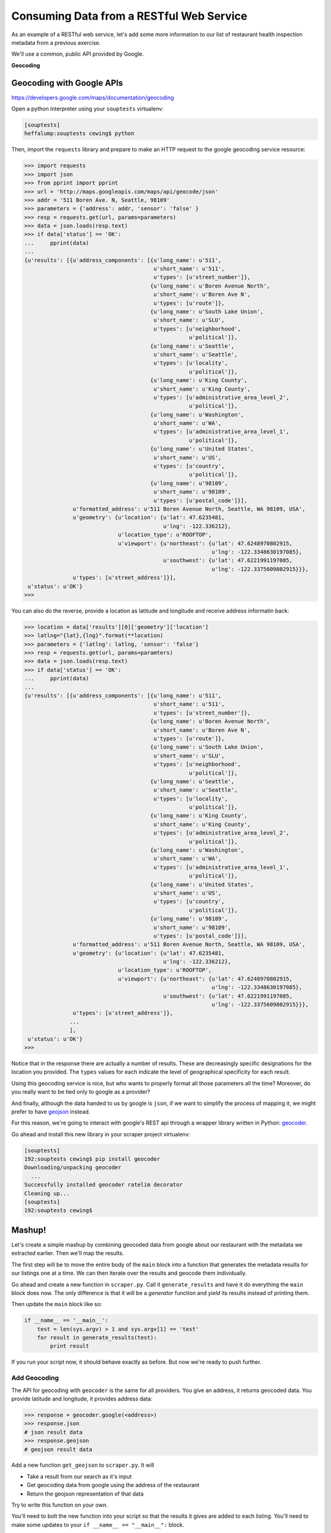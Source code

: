 .. _rest_exercise:

*****************************************
Consuming Data from a RESTful Web Service
*****************************************

As an example of a RESTful web service, let's add some more information to our
list of restaurant health inspection metadata from a previous exercise.

We'll use a common, public API provided by Google.

.. rst-class:: centered

**Geocoding**

Geocoding with Google APIs
==========================

https://developers.google.com/maps/documentation/geocoding

Open a python interpreter using your ``souptests`` virtualenv:

.. code-block:: bash

    [souptests]
    heffalump:souptests cewing$ python

Then, import the ``requests`` library and prepare to make an HTTP request to
the google geocoding service resource:

.. code-block:: pycon

    >>> import requests
    >>> import json
    >>> from pprint import pprint
    >>> url = 'http://maps.googleapis.com/maps/api/geocode/json'
    >>> addr = '511 Boren Ave. N, Seattle, 98109'
    >>> parameters = {'address': addr, 'sensor': 'false' }
    >>> resp = requests.get(url, params=parameters)
    >>> data = json.loads(resp.text)
    >>> if data['status'] == 'OK':
    ...     pprint(data)
    ...
    {u'results': [{u'address_components': [{u'long_name': u'511',
                                            u'short_name': u'511',
                                            u'types': [u'street_number']},
                                           {u'long_name': u'Boren Avenue North',
                                            u'short_name': u'Boren Ave N',
                                            u'types': [u'route']},
                                           {u'long_name': u'South Lake Union',
                                            u'short_name': u'SLU',
                                            u'types': [u'neighborhood',
                                                       u'political']},
                                           {u'long_name': u'Seattle',
                                            u'short_name': u'Seattle',
                                            u'types': [u'locality',
                                                       u'political']},
                                           {u'long_name': u'King County',
                                            u'short_name': u'King County',
                                            u'types': [u'administrative_area_level_2',
                                                       u'political']},
                                           {u'long_name': u'Washington',
                                            u'short_name': u'WA',
                                            u'types': [u'administrative_area_level_1',
                                                       u'political']},
                                           {u'long_name': u'United States',
                                            u'short_name': u'US',
                                            u'types': [u'country',
                                                       u'political']},
                                           {u'long_name': u'98109',
                                            u'short_name': u'98109',
                                            u'types': [u'postal_code']}],
                   u'formatted_address': u'511 Boren Avenue North, Seattle, WA 98109, USA',
                   u'geometry': {u'location': {u'lat': 47.6235481,
                                               u'lng': -122.336212},
                                 u'location_type': u'ROOFTOP',
                                 u'viewport': {u'northeast': {u'lat': 47.6248970802915,
                                                              u'lng': -122.3348630197085},
                                               u'southwest': {u'lat': 47.6221991197085,
                                                              u'lng': -122.3375609802915}}},
                   u'types': [u'street_address']}],
     u'status': u'OK'}
    >>>

You can also do the reverse, provide a location as latitude and longitude and
receive address informatin back:

.. code-block:: pycon

    >>> location = data['results'][0]['geometry']['location']
    >>> latlng="{lat},{lng}".format(**location)
    >>> parameters = {'latlng': latlng, 'sensor': 'false'}
    >>> resp = requests.get(url, params=paramters)
    >>> data = json.loads(resp.text)
    >>> if data['status'] == 'OK':
    ...     pprint(data)
    ...
    {u'results': [{u'address_components': [{u'long_name': u'511',
                                            u'short_name': u'511',
                                            u'types': [u'street_number']},
                                           {u'long_name': u'Boren Avenue North',
                                            u'short_name': u'Boren Ave N',
                                            u'types': [u'route']},
                                           {u'long_name': u'South Lake Union',
                                            u'short_name': u'SLU',
                                            u'types': [u'neighborhood',
                                                       u'political']},
                                           {u'long_name': u'Seattle',
                                            u'short_name': u'Seattle',
                                            u'types': [u'locality',
                                                       u'political']},
                                           {u'long_name': u'King County',
                                            u'short_name': u'King County',
                                            u'types': [u'administrative_area_level_2',
                                                       u'political']},
                                           {u'long_name': u'Washington',
                                            u'short_name': u'WA',
                                            u'types': [u'administrative_area_level_1',
                                                       u'political']},
                                           {u'long_name': u'United States',
                                            u'short_name': u'US',
                                            u'types': [u'country',
                                                       u'political']},
                                           {u'long_name': u'98109',
                                            u'short_name': u'98109',
                                            u'types': [u'postal_code']}],
                   u'formatted_address': u'511 Boren Avenue North, Seattle, WA 98109, USA',
                   u'geometry': {u'location': {u'lat': 47.6235481,
                                               u'lng': -122.336212},
                                 u'location_type': u'ROOFTOP',
                                 u'viewport': {u'northeast': {u'lat': 47.6248970802915,
                                                              u'lng': -122.3348630197085},
                                               u'southwest': {u'lat': 47.6221991197085,
                                                              u'lng': -122.3375609802915}}},
                   u'types': [u'street_address']},
                  ...
                  ],
     u'status': u'OK'}
    >>>

Notice that in the response there are actually a number of results.  These are
decreasingly specific designations for the location you provided.  The
``types`` values for each indicate the level of geographical specificity for
each result.

Using this geocoding service is nice, but who wants to properly format all
those parameters all the time?  Moreover, do you really want to be tied only to
google as a provider?

And finally, although the data handed to us by google is ``json``, if we want
to simplify the process of mapping it, we might prefer to have `geojson`_
instead.

For this reason, we're going to interact with google's REST api through a
wrapper library written in Python: `geocoder`_.

.. _geocoder: http://geocoder.readthedocs.org/en/latest/
.. _geojson: http://geojson.org

Go ahead and install this new library in your scraper project virtualenv:

.. code-block:: bash

    [souptests]
    192:souptests cewing$ pip install geocoder
    Downloading/unpacking geocoder
      ...
    Successfully installed geocoder ratelim decorator
    Cleaning up...
    [souptests]
    192:souptests cewing$

Mashup!
=======

Let's create a simple mashup by combining geocoded data from google about our
restaurant with the metadata we extracted earlier.  Then we'll map the results.

The first step will be to move the entire body of the ``main`` block into a
function that generates the metadata results for our listings one at a time. We
can then iterate over the results and geocode them individually.

Go ahead and create a new function in ``scraper.py``.  Call it
``generate_results`` and have it do everything the ``main`` block does now.
The only difference is that it will be a *generator* function and *yield* its
results instead of printing them.

.. hidden-code-block:: python
    :label: Peek At a Solution

    def generate_results(test=False):
        kwargs = {
            'Inspection_Start': '2/1/2013',
            'Inspection_End': '2/1/2015',
            'Zip_Code': '98109'
        }
        if test:
            html, encoding = load_inspection_page('inspection_page.html')
        else:
            html, encoding = get_inspection_page(**kwargs)
        doc = parse_source(html, encoding)
        listings = extract_data_listings(doc)
        for listing in listings:
            metadata = extract_restaurant_metadata(listing)
            score_data = extract_score_data(listing)
            metadata.update(score_data)
            yield metadata

Then update the ``main`` block like so:

.. code-block:: python

    if __name__ == '__main__':
        test = len(sys.argv) > 1 and sys.argv[1] == 'test'
        for result in generate_results(test):
            print result

If you run your script now, it should behave exactly as before. But now we're
ready to push further.

Add Geocoding
-------------

The API for geocoding with ``geocoder`` is the same for all providers. You give
an address, it returns geocoded data. You provide latitude and longitude, it
provides address data:

.. code-block:: python

    >>> response = geocoder.google(<address>)
    >>> response.json
    # json result data
    >>> response.geojson
    # geojson result data

Add a new function ``get_geojson`` to ``scraper.py``.  It will

* Take a result from our search as it's input
* Get geocoding data from google using the address of the restaurant
* Return the geojson representation of that data

Try to write this function on your own.

.. hidden-code-block:: python
    :label: Peek At a Solution

    # add an import at the top
    import geocoder

    def get_geojson(result):
        address = " ".join(result.get('Address', ''))
        if not address:
            return None
        geocoded = geocoder.google(address)
        return geocoded.geojson


You'll need to bolt the new function into your script so that the results it
gives are added to each listing. You'll need to make some updates to your
``if __name__ == "__main__":`` block.

.. hidden-code-block:: python
    :label: Peek At A Solution

    if __name__ == '__main__':
        import pprint
        test = len(sys.argv) > 1 and sys.argv[1] == 'test'
        for result in generate_results(test):
            geo_result = get_geojson(result)
            pprint.pprint(geo_result)

Give it a whirl, using the test approach so you don't hit King County while
trying it out:

.. code-block:: bash

    [souptests]
    192:souptests cewing$ python scraper.py test
    {'bbox': [-122.3582706802915,
              47.6234354197085,
              -122.3555727197085,
              47.6261333802915],
     'geometry': {'coordinates': [-122.3569217, 47.6247844], 'type': 'Point'},
     'properties': {'accuracy': 'ROOFTOP',
                    'address': '601 Queen Anne Avenue North, Seattle, WA 98109, USA',
                    'city': 'Seattle',
                    'city_long': 'Seattle',
                    'confidence': 9,
                    'country': 'US',
                    'country_long': 'United States',
                    'county': 'King County',
                    'encoding': 'utf-8',
                    'housenumber': '601',
                    'lat': 47.6247844,
                    'lng': -122.3569217,
                    'location': u'601 QUEEN ANNE AVE N Seattle, WA 98109',
                    'neighborhood': 'Lower Queen Anne',
                    'ok': True,
                    'postal': '98109',
                    'provider': 'google',
                    'quality': u'street_address',
                    'road_long': 'Queen Anne Avenue North',
                    'state': 'WA',
                    'state_long': 'Washington',
                    'status': 'OK',
                    'street': 'Queen Anne Ave N'},
     'type': 'Feature'}
     ...
    [souptests]
    192:souptests cewing$

Nifty, eh?

Notice though that running the script now takes quite some time. Let's update
the ``generate_results`` function so that it accepts a second keyword argument
that indicates the number of results to run through.  Call the parameter
``count`` and give it a sensible default value, like 10.

.. hidden-code-block:: python
    :label: Peek At a Solution

    def generate_results(test=False, count=10):
        # ... unchanged above here
        listings = extract_data_listings(doc)
        for listing in listings[:count]:
            # ... unchanged below here

Ahhhhh.  That's better

But still, all those ``properties`` in the geojson, and none of them are truly
that important to us. Let's replace them with the metadata and inspection
scores we build previously.

Update the ``get_geojson`` function. This time it will:

* Build a dictionary containing only the values we want from our
  inspection record.
* Convert list values to strings (geojson requires this)
* Add only the 'address' property from the existing geojson properties,
  replacing the one we have in our metadata.
* Replace the rest of the properties of our geojson with this new data
* Return the modified geojson record

Try making these updates on your own.

.. hidden-code-block:: python
    :label: Peek At a Solution

    def get_geojson(result):
        address = " ".join(result.get('Address', ''))
        if not address:
            return None
        geocoded = geocoder.google(address)
        geojson = geocoded.geojson
        inspection_data = {}
        use_keys = (
            'Business Name', 'Average Score', 'Total Inspections', 'High Score',
            'Address',
        )
        for key, val in result.items():
            if key not in use_keys:
                continue
            if isinstance(val, list):
                val = " ".join(val)
            inspection_data[key] = val
        new_address = geojson['properties'].get('address')
        if new_address:
            inspection_data['Address'] = new_address
        geojson['properties'] = inspection_data
        return geojson


Map the Results
---------------

We are now generating a series of ``geojson`` *Feature* objects. To map these
objects, we'll need to create a file which contains a ``geojson``
*FeatureCollection*.

The structure of such a collection looks like this:

.. code-block:: json

    {'type': 'FeatureCollection', 'features': [...]}

Update your ``main`` function to append each feature to such a structure. Then
you can dump the structure as ``json`` to a file. In ``scraper.py`` update the
``main`` block like so:

.. code-block:: python

    # add an import at the top:
    import json

    if __name__ == '__main__':
        import pprint
        test = len(sys.argv) > 1 and sys.argv[1] == 'test'
        total_result = {'type': 'FeatureCollection', 'features': []}
        for result in generate_results(test):
            geo_result = get_geojson(result)
            pprint.pprint(geo_result)
            total_result['features'].append(geo_result)
        with open('my_map.json', 'w') as fh:
            json.dump(total_result, fh)

When you run the script not only will your results print, but the new file will
appear in the current working directory.

.. code-block:: bash

    [souptests]
    192:souptests cewing$ python scraper.py test
    ...
    [souptests]
    192:souptests cewing$ ls
    blog_list.html          my_map.json
    inspection_page.html    scraper.py

Once the new file is written you are ready to display your results. Open your
web browser and go to http://geojson.io. Then drag and drop the new file you
wrote onto the map you see there.

.. figure:: /_static/geojson-io.png
    :align: center
    :width: 75%

Going Further
=============

Take a few more steps on your own to polish this mashup a bit.

Begin by sorting the results of our search by the average score.

Then, update your script to allow the user to choose how to sort, by
average, high score or most inspections::

    [souptests]
    192:souptests cewing$ python mashup.py highscore

Next, allow the user to choose how many results to map::

    [souptests]
    192:souptests cewing$ python mashup.py highscore 25

Or allow them to reverse the results, showing the lowest scores first::

    [souptests]
    192:souptests cewing$ python mashup.py highscore 25 reverse

To simplify the passing of arguments from the command line, use the `argparse`_
module from the standard library to handle command line arguments

.. _argparse: https://docs.python.org/2/library/argparse.html#module-argparse


Next, try adding a bit of information to your map by adding ``marker-color`` to
the geojson properties dict. This will display a marker with the provided
css-style color (``#FF0000``)

See if you can make the color change according to the values used for the
sorting of the list.  Either vary the intensity of the color, or the hue.

Finally, if you are feeling particularly frisky, you can update your script
to automatically open a browser window with your map loaded on
*geojson.io*.

To do this, you'll want to read about the `webbrowser`_ module from the
standard library.

In addition, you'll want to read up on using the URL parameters API for
*geojson.io*.  Click on the **help** tab in the sidebar to view the
information.

You will also need to learn about how to properly quote special characters
for a URL, using the `urllib`_ ``quote`` function.

.. _urllib: https://docs.python.org/2/library/urllib.html#urllib.quote
.. _webbrowser: https://docs.python.org/2/library/webbrowser.html

